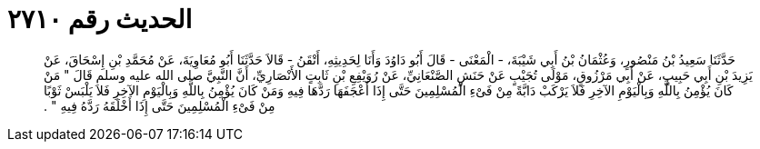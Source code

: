
= الحديث رقم ٢٧١٠

[quote.hadith]
حَدَّثَنَا سَعِيدُ بْنُ مَنْصُورٍ، وَعُثْمَانُ بْنُ أَبِي شَيْبَةَ، - الْمَعْنَى - قَالَ أَبُو دَاوُدَ وَأَنَا لِحَدِيثِهِ، أَتْقَنُ - قَالاَ حَدَّثَنَا أَبُو مُعَاوِيَةَ، عَنْ مُحَمَّدِ بْنِ إِسْحَاقَ، عَنْ يَزِيدَ بْنِ أَبِي حَبِيبٍ، عَنْ أَبِي مَرْزُوقٍ، مَوْلَى تُجَيْبٍ عَنْ حَنَشٍ الصَّنْعَانِيِّ، عَنْ رُوَيْفِعِ بْنِ ثَابِتٍ الأَنْصَارِيِّ، أَنَّ النَّبِيَّ صلى الله عليه وسلم قَالَ ‏"‏ مَنْ كَانَ يُؤْمِنُ بِاللَّهِ وَبِالْيَوْمِ الآخِرِ فَلاَ يَرْكَبْ دَابَّةً مِنْ فَىْءِ الْمُسْلِمِينَ حَتَّى إِذَا أَعْجَفَهَا رَدَّهَا فِيهِ وَمَنْ كَانَ يُؤْمِنُ بِاللَّهِ وَبِالْيَوْمِ الآخِرِ فَلاَ يَلْبَسْ ثَوْبًا مِنْ فَىْءِ الْمُسْلِمِينَ حَتَّى إِذَا أَخْلَقَهُ رَدَّهُ فِيهِ ‏"‏ ‏.‏